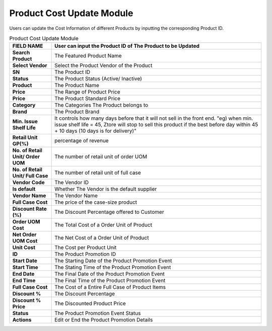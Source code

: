 ************
Product Cost Update Module 
************
Users can update the Cost Information of different Products by inputting the corresponding Product ID.

|Productcostupdate1|
|Productcostupdate2|


.. list-table:: Product Cost Update Module
    :widths: 10 50
    :header-rows: 1
    :stub-columns: 1

    * - FIELD NAME
      - User can input the Product ID of The Product to be Updated
    * - Search Product 
      - The Featured Product Name
    * - Select Vendor
      - Select the Product Vendor of the Product
    * - SN
      - The Product ID
    * - Status
      - The Product Status (Active/ Inactive)
    * - Product
      - The Product Name
    * - Price
      - The Range of Product Price
    * - Price
      - The Product Standard Price
    * - Category
      - The Categories The Product belongs to
    * - Brand 
      - The Product Brand
    * - Min. Issue Shelf Life
      - It controls how many days before that it will not sell in the front end. "eg) when min. issue shelf life = 45, Ztore will stop to sell this product if the best before day within 45 + 10 days (10 days is for delivery)"
    * - Retail Unit GP(%)
      - percentage of revenue
    * - No. of Retail Unit/ Order UOM
      - The number of retail unit of order UOM
    * - No. of Retail Unit/ Full Case
      - The number of retail unit of full case
    * - Vendor Code
      - The Vendor ID
    * - Is default
      - Whether The Vendor is the default supplier 
    * - Vendor Name
      - The Vendor Name
    * - Full Case Cost
      - The price of the case-size product
    * - Discount Rate (%)
      - The Discount Percentage offered to Customer
    * - Order UOM Cost
      - The Total Cost of a Order Unit of Product
    * - Net Order UOM Cost
      - The Net Cost of a Order Unit of Product
    * - Unit Cost
      - The Cost per Product Unit
    * - ID
      - The Product Promotion ID
    * - Start Date
      - The Starting Date of the Product Promotion Event
    * - Start Time
      - The Stating Time of the Product Promotion Event
    * - End Date
      - The Final Date of the Product Promotion Event
    * - End Time
      - The Final Time of the Product Promotion Event
    * - Full Case Cost
      - The Cost of a Entire Full Case of Product Items
    * - Discount %
      - The Discount Percentage
    * - Discount % Price
      - The Discounted Product Price
    * - Status
      - The Product Promotion Event Status
    * - Actions
      - Edit or End the Product Promotion Details 
   
.. |Productcostupdate1| image:: Productcostupdate1.JPG
.. |Productcostupdate2| image:: Productcostupdate2.JPG

